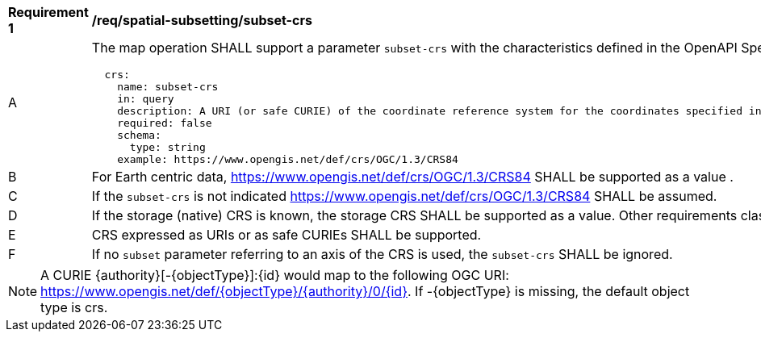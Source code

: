[[req_spatial-subsetting_subset-crs]]
[width="90%",cols="2,6a"]
|===
^|*Requirement {counter:req-id}* |*/req/spatial-subsetting/subset-crs*
^|A |The map operation SHALL support a parameter `subset-crs` with the characteristics defined in the OpenAPI Specification 3.0 fragment:
[source,YAML]
----
  crs:
    name: subset-crs
    in: query
    description: A URI (or safe CURIE) of the coordinate reference system for the coordinates specified in the `subset` parameter. The valid values are [OGC:CRS84], the native (storage) CRS (if different), or the output `crs` (if specified).
    required: false
    schema:
      type: string
    example: https://www.opengis.net/def/crs/OGC/1.3/CRS84
----
^|B |For Earth centric data, https://www.opengis.net/def/crs/OGC/1.3/CRS84 SHALL be supported as a value .
^|C |If the `subset-crs` is not indicated https://www.opengis.net/def/crs/OGC/1.3/CRS84 SHALL be assumed.
^|D |If the storage (native) CRS is known, the storage CRS SHALL be supported as a value. Other requirements classes may allow additional values (see crs parameter definition).
^|E |CRS expressed as URIs or as safe CURIEs SHALL be supported.
^|F |If no `subset` parameter referring to an axis of the CRS is used, the `subset-crs` SHALL be ignored.
|===

NOTE: A CURIE {authority}[-{objectType}]:{id} would map to the following OGC URI: https://www.opengis.net/def/{objectType}/{authority}/0/{id}. If -{objectType} is missing, the default object type is crs.

